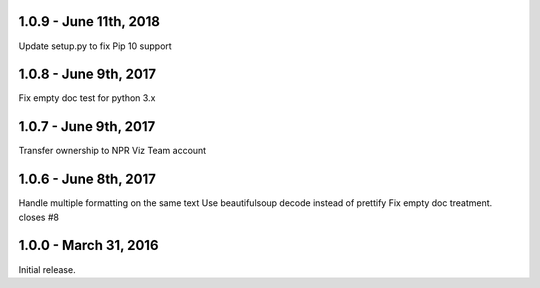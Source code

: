 1.0.9 - June 11th, 2018
----------------------

Update setup.py to fix Pip 10 support

1.0.8 - June 9th, 2017
----------------------

Fix empty doc test for python 3.x

1.0.7 - June 9th, 2017
----------------------

Transfer ownership to NPR Viz Team account

1.0.6 - June 8th, 2017
----------------------

Handle multiple formatting on the same text
Use beautifulsoup decode instead of prettify
Fix empty doc treatment. closes #8

1.0.0 - March 31, 2016
----------------------

Initial release.

